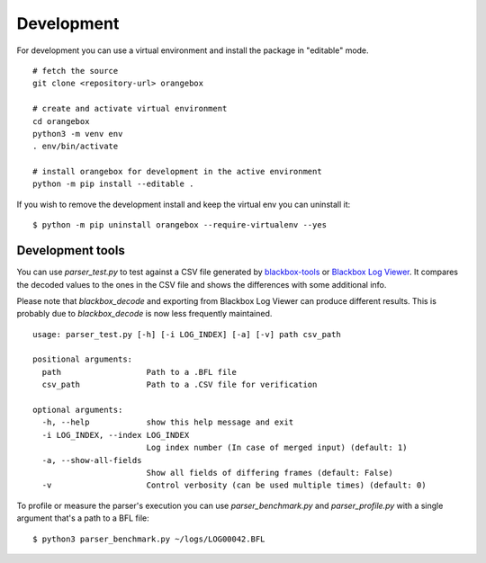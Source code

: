 Development
^^^^^^^^^^^

For development you can use a virtual environment and install the package in "editable" mode.

::

    # fetch the source
    git clone <repository-url> orangebox

    # create and activate virtual environment
    cd orangebox
    python3 -m venv env
    . env/bin/activate

    # install orangebox for development in the active environment
    python -m pip install --editable .

If you wish to remove the development install and keep the virtual env you can uninstall it:

::

    $ python -m pip uninstall orangebox --require-virtualenv --yes

Development tools
~~~~~~~~~~~~~~~~~

You can use `parser_test.py` to test against a CSV file generated by `blackbox-tools <https://github.com/cleanflight/blackbox-tools>`_ or `Blackbox Log Viewer <https://github.com/betaflight/blackbox-log-viewer>`_. It compares the decoded values to the ones in the CSV file and shows the differences with some additional info.

Please note that `blackbox_decode` and exporting from Blackbox Log Viewer can produce different results. This is probably due to  `blackbox_decode` is now less frequently maintained.

::

    usage: parser_test.py [-h] [-i LOG_INDEX] [-a] [-v] path csv_path

    positional arguments:
      path                  Path to a .BFL file
      csv_path              Path to a .CSV file for verification

    optional arguments:
      -h, --help            show this help message and exit
      -i LOG_INDEX, --index LOG_INDEX
                            Log index number (In case of merged input) (default: 1)
      -a, --show-all-fields
                            Show all fields of differing frames (default: False)
      -v                    Control verbosity (can be used multiple times) (default: 0)

To profile or measure the parser's execution you can use `parser_benchmark.py` and `parser_profile.py` with a single argument that's a path to a BFL file:

::

    $ python3 parser_benchmark.py ~/logs/LOG00042.BFL

